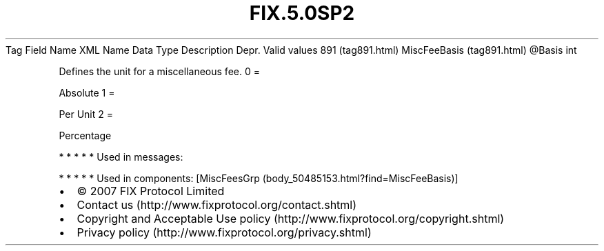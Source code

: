.TH FIX.5.0SP2 "" "" "Tag #891"
Tag
Field Name
XML Name
Data Type
Description
Depr.
Valid values
891 (tag891.html)
MiscFeeBasis (tag891.html)
\@Basis
int
.PP
Defines the unit for a miscellaneous fee.
0
=
.PP
Absolute
1
=
.PP
Per Unit
2
=
.PP
Percentage
.PP
   *   *   *   *   *
Used in messages:
.PP
   *   *   *   *   *
Used in components:
[MiscFeesGrp (body_50485153.html?find=MiscFeeBasis)]

.PD 0
.P
.PD

.PP
.PP
.IP \[bu] 2
© 2007 FIX Protocol Limited
.IP \[bu] 2
Contact us (http://www.fixprotocol.org/contact.shtml)
.IP \[bu] 2
Copyright and Acceptable Use policy (http://www.fixprotocol.org/copyright.shtml)
.IP \[bu] 2
Privacy policy (http://www.fixprotocol.org/privacy.shtml)

